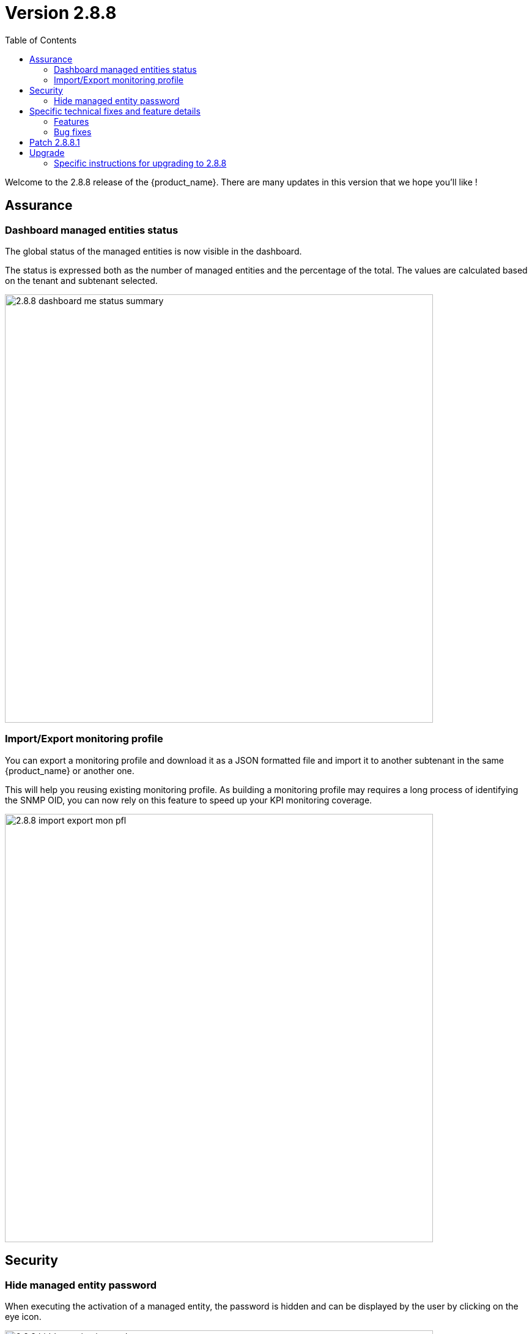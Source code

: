= Version 2.8.8
:front-cover-image: image:release-notes-front-cover-2.8.8.pdf[]
:toc: left
:toclevels: 3
ifdef::env-github,env-browser[:outfilesuffix: .adoc]
ifndef::imagesdir[:imagesdir: images]

//OK HTML 
ifdef::html[]
:includedir: doc-src/release-notes
endif::[]

// OK PDF
ifdef::pdf[]
:includedir: .
endif::[]

Welcome to the 2.8.8 release of the {product_name}. There are many updates in this version that we hope you'll like !

== Assurance

=== Dashboard managed entities status

The global status of the managed entities is now visible in the dashboard. 

The status is expressed both as the number of managed entities and the percentage of the total. The values are calculated based on the tenant and subtenant selected.

image:2.8.8_dashboard_me_status_summary.png[width=700px]

=== Import/Export monitoring profile

You can export a monitoring profile and download it as a JSON formatted file and import it to another subtenant in the same {product_name} or another one.

This will help you reusing existing monitoring profile. As building a monitoring profile may requires a long process of identifying the SNMP OID, you can now rely on this feature to speed up your KPI monitoring coverage.

image:2.8.8_import_export_mon_pfl.png[width=700px]

== Security

=== Hide managed entity password

When executing the activation of a managed entity, the password is hidden and can be displayed by the user by clicking on the eye icon.

image:2.8.8_hidden_activation_pwd.png[width=700px]

== Specific technical fixes and feature details

=== Features

* MSA-12749 - [Admin] add an email for subtenant
* MSA-12736 - [Admin] optionally delete deployment settings and monitoring profile during subtenant deletion
* MSA-12791 - [Alarms] enhance alarm search API to have only subset of fields in the search result
* MSA-12511 - [Alarms/Logs] improve column width distribution to optimize the data visibility
* MSA-12516 - [Alarms/Logs] enhance event details
* MSA-11816 - [Assurance] import and export monitoring profiles
* MSA-12475 - [Dashboard] show managed entities availability status in percentage and count in manager dashboard
* MSA-12785 - [Deployment setting/Monitoring profile] do not delete when attached to other subtenant
* MSA-12777 - [Microservices] disable data sorting for microservices
* MSA-11746 - [Repository] visibility control for repository API
* MSA-12775 - [Repository] enable upload feature for all folders under the repository view
* MSA-11615 - [Security] smsuser credential is hardcoded in msa-alarm project.
* MSA-12616 - [Security] hide device password on managed entity activation screen
* MSA-11726 - [Topology] review topology workflow to call CoreEngine API to send SNMP request to the managed entity
* MSA-12285 - [Workflows/Microservices] runtime filtering of reference variable with value
* MSA-12814 - [Workflows] unique value checking on any array dropdown list

=== Bug fixes

* MSA-9960 - [Alarms] display issue when associated customer removed
* MSA-12400 - [Alarms] As ncroot, when trying to edit an alarm rule created by Manager, a new alarm is created
* MSA-12448 - [Alarms] when logged in as ncroot, only alarms created by ncroot are counted
* MSA-12424 - [Alarms] ncroot cannot delete an alarm that has been created by a manager
* MSA-12449 - [Alarms] ncroot user cannot update an alarm that he did not create
* MSA-12510 - [Alarms/Logs] event details is showing useless and/or confusing info
* MSA-12826 - [Assurance] managed entities graphs are empty in 2.8.8
* MSA-12076 - [Alarms/Logs] source IP field should be displayed for audit log only
* MSA-12812 - [CoreEngine] ubilogs fails when 2 Elasticsearch clusters are configured
* MSA-12119 - [Microservices/API] sort the microservice objects and return an array format
* MSA-12224 - [Microservices] Regular expression of composite type variable is not saved
* MSA-12640 - [Microservices] for a variable of type "Microservice Reference", setting the "Local Variable" and "Remote Variable" doesn't work.
* MSA-12642 - [Microservices] array variables with type "Unique Value" should only show the values that have not been selected before
* MSA-12644 - [Microservices] array variable of type "Auto Increment" is not incrementing the value

== Patch 2.8.8.1

* MSA-13246 - [Microservices] "No enum constant" exception while executing a microservice CREATE from a workflow

== Upgrade

Instructions to upgrade available in the https://ubiqube.com/wp-content/docs/latest/user-guide/quickstart.html[quickstart].

=== Specific instructions for upgrading to 2.8.8

The quickstart provides an upgrade script `upgrade.sh` for taking care of possible actions such as recreating some volume, executing some database specific updates,...

In order to upgrade to the latest version, you need to follow these steps:

1. `cd quickstart`
2. `git checkout master`
3. `git pull`
4. `./scripts/install.sh`